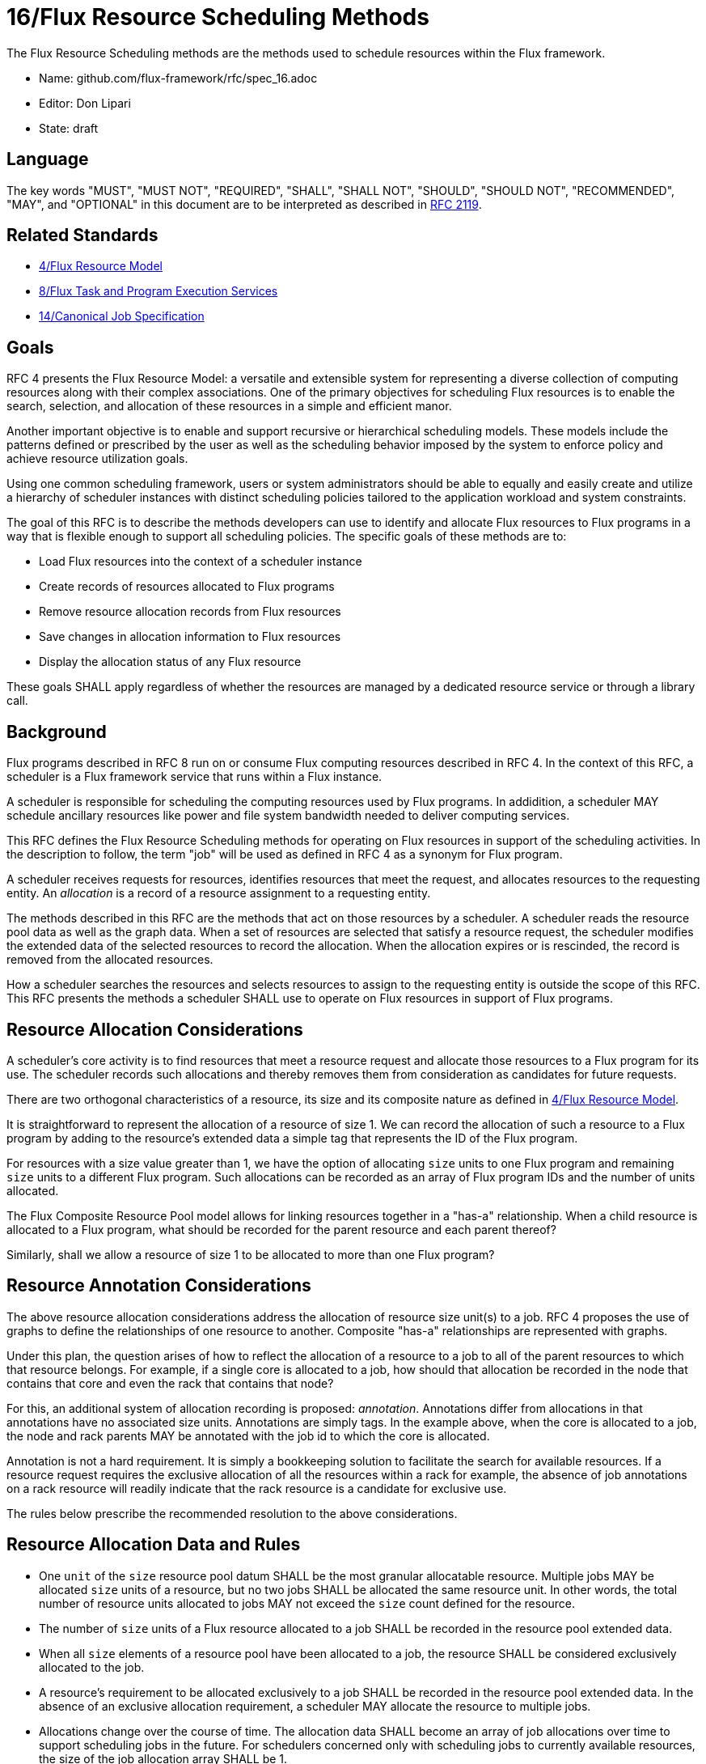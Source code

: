 ifdef::env-github[:outfilesuffix: .adoc]

16/Flux Resource Scheduling Methods
===================================

The Flux Resource Scheduling methods are the methods used to schedule
resources within the Flux framework.

* Name: github.com/flux-framework/rfc/spec_16.adoc
* Editor: Don Lipari
* State: draft

== Language

The key words "MUST", "MUST NOT", "REQUIRED", "SHALL", "SHALL NOT", "SHOULD",
"SHOULD NOT", "RECOMMENDED", "MAY", and "OPTIONAL" in this document are to
be interpreted as described in http://tools.ietf.org/html/rfc2119[RFC 2119].

== Related Standards

* link:spec_4{outfilesuffix}[4/Flux Resource Model]
* link:spec_8{outfilesuffix}[8/Flux Task and Program Execution Services]
* link:spec_14{outfilesuffix}[14/Canonical Job Specification]

== Goals

RFC 4 presents the Flux Resource Model: a versatile and extensible
system for representing a diverse collection of computing resources
along with their complex associations.  One of the primary objectives
for scheduling Flux resources is to enable the search, selection, and
allocation of these resources in a simple and efficient manor.

Another important objective is to enable and support recursive or
hierarchical scheduling models.  These models include the patterns
defined or prescribed by the user as well as the scheduling behavior
imposed by the system to enforce policy and achieve resource
utilization goals.

Using one common scheduling framework, users or system administrators
should be able to equally and easily create and utilize a hierarchy of
scheduler instances with distinct scheduling policies tailored to the
application workload and system constraints.

The goal of this RFC is to describe the methods developers can use to
identify and allocate Flux resources to Flux programs in a way that is
flexible enough to support all scheduling policies.  The specific
goals of these methods are to:

* Load Flux resources into the context of a scheduler instance
* Create records of resources allocated to Flux programs
* Remove resource allocation records from Flux resources
* Save changes in allocation information to Flux resources
* Display the allocation status of any Flux resource

These goals SHALL apply regardless of whether the resources are
managed by a dedicated resource service or through a library call.

== Background

Flux programs described in RFC 8 run on or consume Flux computing
resources described in RFC 4.  In the context of this RFC, a scheduler
is a Flux framework service that runs within a Flux instance.

A scheduler is responsible for scheduling the computing resources used
by Flux programs.  In addidition, a scheduler MAY schedule ancillary
resources like power and file system bandwidth needed to deliver
computing services.

This RFC defines the Flux Resource Scheduling methods for operating on
Flux resources in support of the scheduling activities.  In the
description to follow, the term "job" will be used as defined in RFC 4
as a synonym for Flux program.

A scheduler receives requests for resources, identifies resources that
meet the request, and allocates resources to the requesting entity.
An _allocation_ is a record of a resource assignment to a requesting
entity.

The methods described in this RFC are the methods that act on those
resources by a scheduler.  A scheduler reads the resource pool data as
well as the graph data.  When a set of resources are selected that
satisfy a resource request, the scheduler modifies the extended data
of the selected resources to record the allocation.  When the
allocation expires or is rescinded, the record is removed from the
allocated resources.

How a scheduler searches the resources and selects resources to assign
to the requesting entity is outside the scope of this RFC.  This RFC
presents the methods a scheduler SHALL use to operate on Flux
resources in support of Flux programs.

== Resource Allocation Considerations

A scheduler's core activity is to find resources that meet a resource
request and allocate those resources to a Flux program for its use.
The scheduler records such allocations and thereby removes them from
consideration as candidates for future requests.

There are two orthogonal characteristics of a resource, its size and
its composite nature as defined in link:spec_4{outfilesuffix}[4/Flux
Resource Model].

It is straightforward to represent the allocation of a resource of
size 1.  We can record the allocation of such a resource to a Flux
program by adding to the resource's extended data a simple tag that
represents the ID of the Flux program.

For resources with a size value greater than 1, we have the option of
allocating `size` units to one Flux program and remaining `size` units
to a different Flux program.  Such allocations can be recorded as an
array of Flux program IDs and the number of units allocated.

The Flux Composite Resource Pool model allows for linking resources
together in a "has-a" relationship.  When a child resource is
allocated to a Flux program, what should be recorded for the parent
resource and each parent thereof?

Similarly, shall we allow a resource of size 1 to be allocated to more
than one Flux program?

== Resource Annotation Considerations

The above resource allocation considerations address the allocation of
resource size unit(s) to a job.  RFC 4 proposes the use of graphs to
define the relationships of one resource to another.  Composite
"has-a" relationships are represented with graphs.

Under this plan, the question arises of how to reflect the allocation
of a resource to a job to all of the parent resources to which that
resource belongs.  For example, if a single core is allocated to a
job, how should that allocation be recorded in the node that contains
that core and even the rack that contains that node?

For this, an additional system of allocation recording is proposed:
_annotation_.  Annotations differ from allocations in that annotations
have no associated size units.  Annotations are simply tags.  In the
example above, when the core is allocated to a job, the node and rack
parents MAY be annotated with the job id to which the core is
allocated.

Annotation is not a hard requirement.  It is simply a bookkeeping
solution to facilitate the search for available resources.  If a
resource request requires the exclusive allocation of all the
resources within a rack for example, the absence of job annotations on
a rack resource will readily indicate that the rack resource is a
candidate for exclusive use.

The rules below prescribe the recommended resolution to the above
considerations.

== Resource Allocation Data and Rules

* One `unit` of the `size` resource pool datum SHALL be the most
  granular allocatable resource.  Multiple jobs MAY be allocated
  `size` units of a resource, but no two jobs SHALL be allocated the
  same resource unit.  In other words, the total number of resource
  units allocated to jobs MAY not exceed the `size` count defined for
  the resource.

* The number of `size` units of a Flux resource allocated to a job
  SHALL be recorded in the resource pool extended data.

* When all `size` elements of a resource pool have been allocated to a
  job, the resource SHALL be considered exclusively allocated to the
  job.

* A resource's requirement to be allocated exclusively to a job SHALL
  be recorded in the resource pool extended data.  In the absence of
  an exclusive allocation requirement, a scheduler MAY allocate the
  resource to multiple jobs.

* Allocations change over the course of time.  The allocation data
  SHALL become an array of job allocations over time to support
  scheduling jobs in the future.  For schedulers concerned only with
  scheduling jobs to currently available resources, the size of the
  job allocation array SHALL be 1.

* When a composite resource is allocated exclusively to a job, all of
  its child resources MUST implicitly be allocated to the job.  To
  save processing effort, resource allocation records NEED NOT be
  created for child resources when the parent resource is allocated
  exclusively to a job.  The allocation of the parent's job is
  implied.

* When a composite resource is allocated to a job, the allocation MAY
  be annotated to each parent in the composite hierarchy.  This
  provides the scheduler an aggregate view of all of the allocated
  descendants of a composite resource.

* If a job annotation is added to to a resource, it MAY be recorded
  in the resource pool extended data or in the graph data.

== Abstract Interfaces

The abstract interfaces for scheduling the Flux resources include, but
not be limited to the following.

=== Load / Save

Load:: At least one method for creating a set of resources from the
 following sources SHALL be provided.

 * Configuration file
 * Using the Portable Hardware Locality (hwloc) library
 * KVS of enclosing instance
 * Database

Save:: Methods for saving a resource set to the following destinations
 MAY be provided.  For any method implemented, an option SHALL be
 provided to save the entire resource set or only those resources that
 changed since the last save.

 * KVS of child instance
 * Configuration file
 * Database

Destroy:: A method to destroy a resource representation and reclaim
 associated memory SHALL be provided.

=== Find

Find:: A search method SHALL be provided to traverse the composite
 resource pool and return all matching resources.  The _Find_ method
 MAY be implemented as a combination of the _Walker_ and _Match_
 interfaces specified in RFC 4.

=== Resource Allocation Records

Allocate:: A method to allocate a single or set of composite resources
 to a Flux program SHALL be provided.  The allocation SHALL be
 recorded using the _Resource Allocation Data and Rules_ presented
 above.  The start and end times of the allocation MUST be specified
 when scheduling resources into the future.  The option to grow and
 shrink a resource allocation MAY be provided.

Release:: A method to remove an allocation record from a single or set
 of composite resources in response to a job's expiration or
 termination SHALL be provided.

Allocated:: A method to query the set of composite resources
 _allocated_ to a job or all jobs SHALL be provided.

Available:: A method to query the set of composite resources _not
 allocated_ to any job SHALL be provided.
